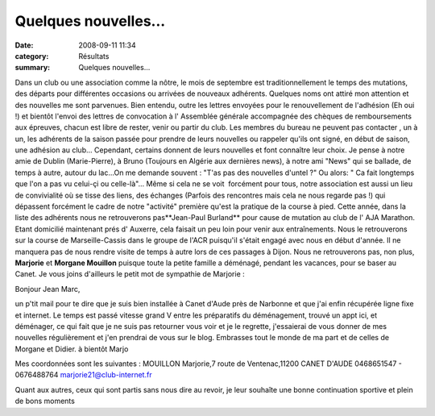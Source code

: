 Quelques nouvelles...
=====================

:date: 2008-09-11 11:34
:category: Résultats
:summary: Quelques nouvelles...

Dans un club ou une association comme la nôtre, le mois de septembre est traditionnellement le temps des mutations, des départs pour différentes occasions ou arrivées de nouveaux adhérents. Quelques noms ont attiré mon attention et des nouvelles me sont parvenues. Bien entendu, outre les lettres envoyées pour le renouvellement de l'adhésion (Eh oui !) et bientôt l'envoi des lettres de convocation à l' Assemblée générale accompagnée des chèques de remboursements aux épreuves, chacun est libre de rester, venir ou partir du club. Les membres du bureau ne peuvent pas contacter , un à un, les adhérents de la saison passée pour prendre de leurs nouvelles ou rappeler qu'ils ont signé, en début de saison, une adhésion au club...
Cependant, certains donnent de leurs nouvelles et font connaître leur choix. Je pense à notre amie de Dublin (Marie-Pierre), à Bruno (Toujours en Algérie aux dernières news), à notre ami "News" qui se ballade, de temps à autre, autour du lac...On me demande souvent : "T'as pas des nouvelles d'untel ?" Ou alors: " Ca fait longtemps que l'on a pas vu celui-çi ou celle-là"... Même si cela ne se voit  forcément pour tous, notre association est aussi un lieu de convivialité où se tisse des liens, des échanges (Parfois des rencontres mais cela ne nous regarde pas !) qui dépassent forcément le cadre de notre "activité" première qu'est la pratique de la course à pied.
Cette année, dans la liste des adhérents nous ne retrouverons pas**Jean-Paul Burland**  pour cause de mutation au club de l' AJA Marathon. Etant domicilié maintenant prés d' Auxerre, cela faisait un peu loin pour venir aux entraînements. Nous le retrouverons sur la course de Marseille-Cassis dans le groupe de l'ACR puisqu'il s'était engagé avec nous en début d'année. Il ne manquera pas de nous rendre visite de temps à autre lors de ces passages à Dijon.
Nous ne retrouverons pas, non plus, **Marjorie**  et **Morgane Mouillon**  puisque toute la petite famille a déménagé, pendant les vacances, pour se baser au Canet. Je vous joins d'ailleurs le petit mot de sympathie de Marjorie :



Bonjour Jean Marc,


un p'tit mail pour te dire que je suis bien installée à Canet d'Aude près de Narbonne et que j'ai enfin récupérée ligne fixe et internet.
Le temps est passé vitesse grand V entre les préparatifs du déménagement, trouvé un appt ici, et déménager, ce qui fait que je ne suis pas retourner vous voir et je le regrette, j'essaierai de vous donner de mes nouvelles régulièrement et j'en prendrai de vous sur le blog.
Embrasses tout le monde de ma part et de celles de Morgane et Didier.
à bientôt Marjo  |httpflashimgclub-internetfrflasheditor-smiley_au_revoir_anime.gif|


Mes coordonnées sont les suivantes : MOUILLON Marjorie,7 route de Ventenac,11200 CANET D'AUDE 0468651547 - 0676488764 marjorie21@club-internet.fr


Quant aux autres, ceux qui sont partis sans nous dire au revoir, je leur souhaîte une bonne continuation sportive et plein de bons moments

.. |httpflashimgclub-internetfrflasheditor-smiley_au_revoir_anime.gif| image:: http://assets.acr-dijon.org/old/httpflashimgclub-internetfrflasheditor-smiley_au_revoir_anime.gif

